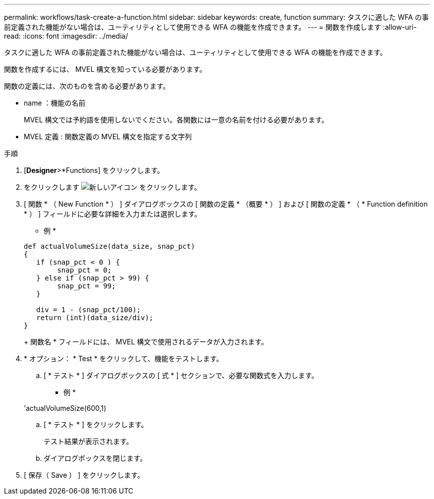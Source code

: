 ---
permalink: workflows/task-create-a-function.html 
sidebar: sidebar 
keywords: create, function 
summary: タスクに適した WFA の事前定義された機能がない場合は、ユーティリティとして使用できる WFA の機能を作成できます。 
---
= 関数を作成します
:allow-uri-read: 
:icons: font
:imagesdir: ../media/


[role="lead"]
タスクに適した WFA の事前定義された機能がない場合は、ユーティリティとして使用できる WFA の機能を作成できます。

関数を作成するには、 MVEL 構文を知っている必要があります。

関数の定義には、次のものを含める必要があります。

* name ：機能の名前
+
MVEL 構文では予約語を使用しないでください。各関数には一意の名前を付ける必要があります。

* MVEL 定義 : 関数定義の MVEL 構文を指定する文字列


.手順
. [*Designer*>*Functions] をクリックします。
. をクリックします image:../media/new_wfa_icon.gif["新しいアイコン"] をクリックします。
. [ 関数 * （ New Function * ） ] ダイアログボックスの [ 関数の定義 * （概要 * ） ] および [ 関数の定義 * （ * Function definition * ） ] フィールドに必要な詳細を入力または選択します。
+
* 例 *

+
[listing]
----
def actualVolumeSize(data_size, snap_pct)
{
   if (snap_pct < 0 ) {
        snap_pct = 0;
   } else if (snap_pct > 99) {
        snap_pct = 99;
   }

   div = 1 - (snap_pct/100);
   return (int)(data_size/div);
}
----
+
関数名 * フィールドには、 MVEL 構文で使用されるデータが入力されます。

. * オプション： * Test * をクリックして、機能をテストします。
+
.. [ * テスト * ] ダイアログボックスの [ 式 * ] セクションで、必要な関数式を入力します。
+
* 例 *

+
'actualVolumeSize(600,1)

.. [ * テスト * ] をクリックします。
+
テスト結果が表示されます。

.. ダイアログボックスを閉じます。


. [ 保存（ Save ） ] をクリックします。

